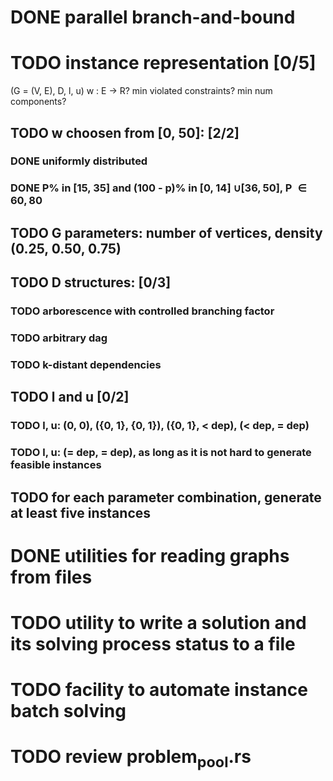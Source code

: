 * DONE parallel branch-and-bound
  CLOSED: [2020-11-19 qui 17:33]
* TODO instance representation [0/5]
  (G = (V, E), D, l, u)
  w : E -> R? min violated constraints? min num components?
** TODO w choosen from [0, 50]: [2/2]
*** DONE uniformly distributed
    CLOSED: [2021-02-25 qui 10:36]
*** DONE P% in [15, 35] and (100 - p)% in [0, 14] \cup [36, 50], P \in {60, 80}
    CLOSED: [2021-02-25 qui 10:37]
** TODO G parameters: number of vertices, density (0.25, 0.50, 0.75)
** TODO D structures: [0/3]
*** TODO arborescence with controlled branching factor
*** TODO arbitrary dag
*** TODO k-distant dependencies
** TODO l and u [0/2]
*** TODO l, u: (0, 0), ({0, 1}, {0, 1}), ({0, 1}, < dep), (< dep, = dep)
*** TODO l, u: (= dep, = dep), as long as it is not hard to generate feasible instances
** TODO for each parameter combination, generate at least five instances
* DONE utilities for reading graphs from files
  CLOSED: [2020-11-20 sex 18:14]
* TODO utility to write a solution and its solving process status to a file
* TODO facility to automate instance batch solving
* TODO review problem_pool.rs
